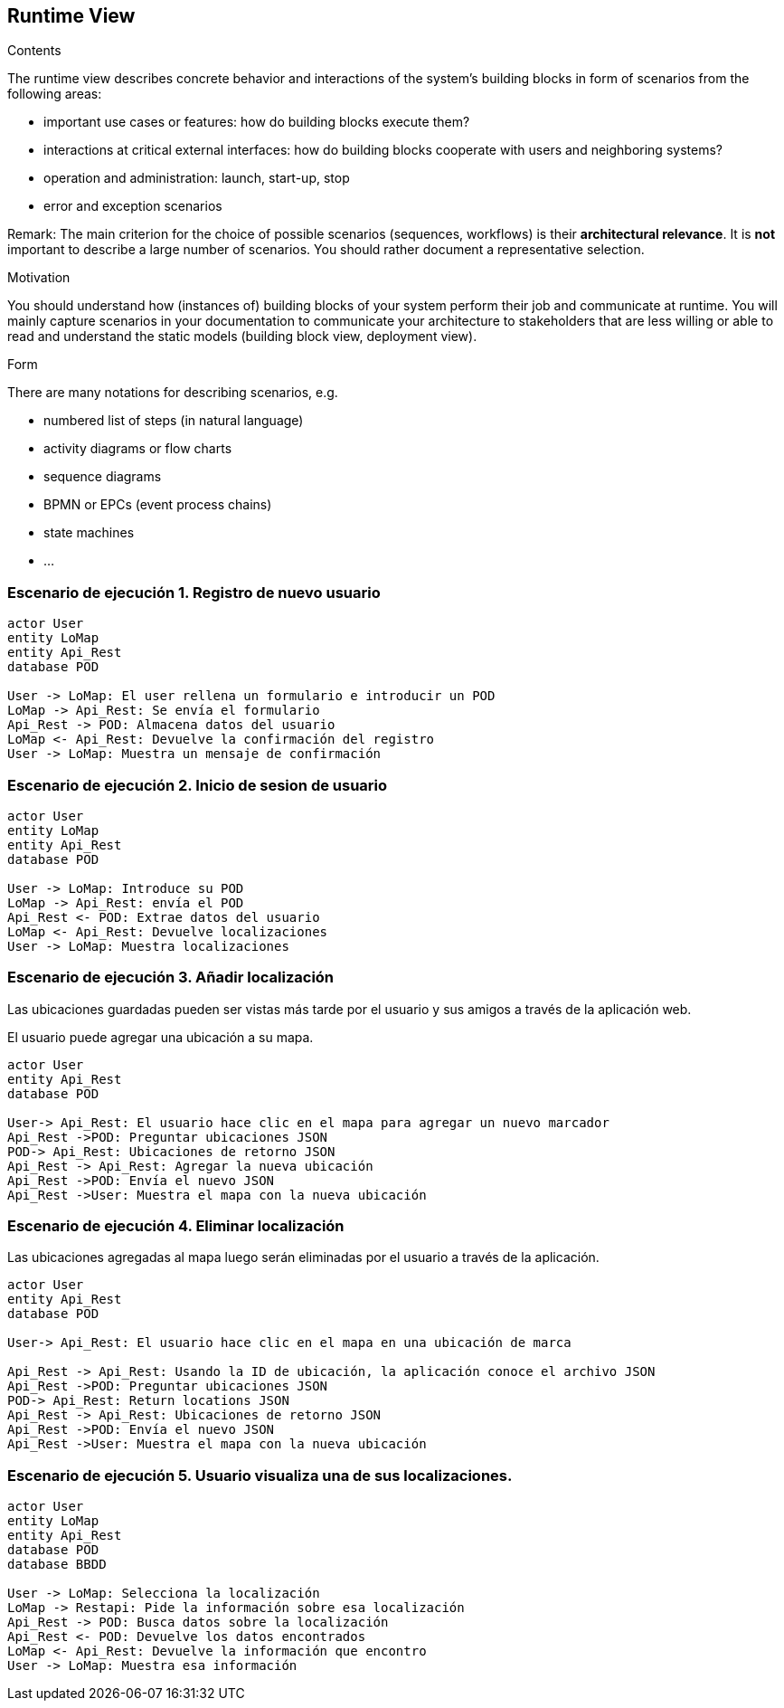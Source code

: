 [[section-runtime-view]]
== Runtime View

[role="arc42help"]
****
.Contents
The runtime view describes concrete behavior and interactions of the system’s building blocks in form of scenarios from the following areas:

* important use cases or features: how do building blocks execute them?
* interactions at critical external interfaces: how do building blocks cooperate with users and neighboring systems?
* operation and administration: launch, start-up, stop
* error and exception scenarios

Remark: The main criterion for the choice of possible scenarios (sequences, workflows) is their *architectural relevance*. It is *not* important to describe a large number of scenarios. You should rather document a representative selection.

.Motivation
You should understand how (instances of) building blocks of your system perform their job and communicate at runtime.
You will mainly capture scenarios in your documentation to communicate your architecture to stakeholders that are less willing or able to read and understand the static models (building block view, deployment view).

.Form
There are many notations for describing scenarios, e.g.

* numbered list of steps (in natural language)
* activity diagrams or flow charts
* sequence diagrams
* BPMN or EPCs (event process chains)
* state machines
* ...

****

=== Escenario de ejecución 1. Registro de nuevo usuario

[plantuml,"Sequence diagram",png]
----
actor User
entity LoMap
entity Api_Rest
database POD

User -> LoMap: El user rellena un formulario e introducir un POD
LoMap -> Api_Rest: Se envía el formulario
Api_Rest -> POD: Almacena datos del usuario
LoMap <- Api_Rest: Devuelve la confirmación del registro
User -> LoMap: Muestra un mensaje de confirmación

----
=== Escenario de ejecución 2. Inicio de sesion de usuario
[plantuml,"Sequence diagram1",png]
----
actor User
entity LoMap
entity Api_Rest
database POD

User -> LoMap: Introduce su POD 
LoMap -> Api_Rest: envía el POD
Api_Rest <- POD: Extrae datos del usuario
LoMap <- Api_Rest: Devuelve localizaciones
User -> LoMap: Muestra localizaciones
----
=== Escenario de ejecución 3. Añadir localización

Las ubicaciones guardadas pueden ser vistas más tarde por el usuario y sus amigos a través de la aplicación web.

El usuario puede agregar una ubicación a su mapa. 

[plantuml,"Sequence diagram - Saving Locations - mobileapp",png] 
----
actor User 
entity Api_Rest
database POD 
 
User-> Api_Rest: El usuario hace clic en el mapa para agregar un nuevo marcador 
Api_Rest ->POD: Preguntar ubicaciones JSON 
POD-> Api_Rest: Ubicaciones de retorno JSON
Api_Rest -> Api_Rest: Agregar la nueva ubicación
Api_Rest ->POD: Envía el nuevo JSON
Api_Rest ->User: Muestra el mapa con la nueva ubicación
----  
=== Escenario de ejecución 4. Eliminar localización 

Las ubicaciones agregadas al mapa luego serán eliminadas por el usuario a través de la aplicación.

[plantuml,"Sequence diagram - Editing Saved Locations",png] 
---- 
actor User 
entity Api_Rest
database POD 
 
User-> Api_Rest: El usuario hace clic en el mapa en una ubicación de marca 

Api_Rest -> Api_Rest: Usando la ID de ubicación, la aplicación conoce el archivo JSON 
Api_Rest ->POD: Preguntar ubicaciones JSON
POD-> Api_Rest: Return locations JSON 
Api_Rest -> Api_Rest: Ubicaciones de retorno JSON
Api_Rest ->POD: Envía el nuevo JSON
Api_Rest ->User: Muestra el mapa con la nueva ubicación

---- 
=== Escenario de ejecución 5. Usuario visualiza una de sus localizaciones.
[plantuml,"Sequence diagram2",png]
----
actor User
entity LoMap
entity Api_Rest
database POD
database BBDD

User -> LoMap: Selecciona la localización
LoMap -> Restapi: Pide la información sobre esa localización 
Api_Rest -> POD: Busca datos sobre la localización
Api_Rest <- POD: Devuelve los datos encontrados
LoMap <- Api_Rest: Devuelve la información que encontro
User -> LoMap: Muestra esa información
----
